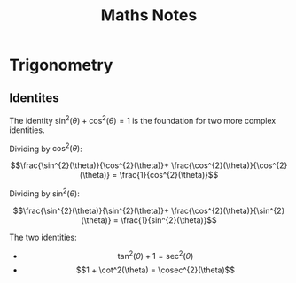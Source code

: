 #+TITLE: Maths Notes

* Trigonometry
** Identites

The identity $\sin^{2}(\theta) + \cos^{2}(\theta) = 1$ is the foundation for two more complex identities.

Dividing by $\cos^{2}(\theta)$:

\[\frac{\sin^{2}(\theta)}{\cos^{2}(\theta)}+ \frac{\cos^{2}(\theta)}{\cos^{2}(\theta)} = \frac{1}{cos^{2}(\theta)}\]

Dividing by $\sin^{2}(\theta)$:

\[\frac{\sin^{2}(\theta)}{\sin^{2}(\theta)}+ \frac{\cos^{2}(\theta)}{\sin^{2}(\theta)} = \frac{1}{sin^{2}(\theta)}\]

The two identities:

- \[\tan^2(\theta) + 1 = \sec^{2}(\theta)\]
- \[1 + \cot^2(\theta) = \cosec^{2}(\theta)\]

